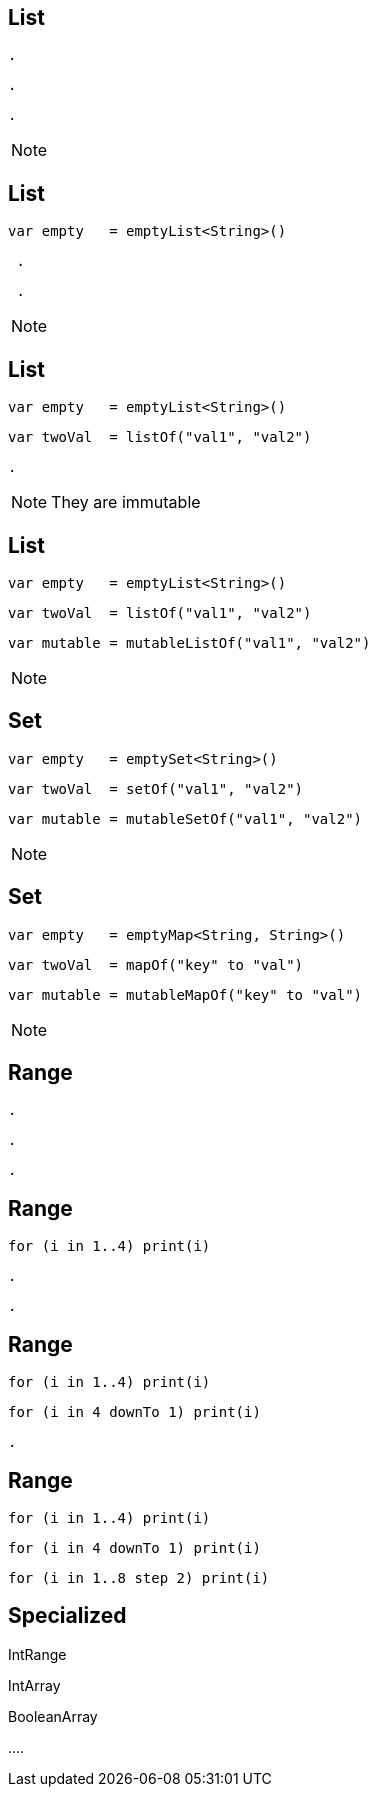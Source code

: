 == List

[source, hideCode]
----
.
----
[source, hideCode]
----
.
----
[source, hideCode]
----
.
----
[NOTE.speaker]
--

--
== List

[source, kotlin]
----
var empty   = emptyList<String>()
----
[source, hideCode]
----
 .
----
[source, hideCode]
----
 .
----
[NOTE.speaker]
--

--

== List

[source, kotlin]
----
var empty   = emptyList<String>()
----
[source, kotlin]
----
var twoVal  = listOf("val1", "val2")
----
[source, hideCode]
----
.
----
[NOTE.speaker]
--
They are immutable
--

== List

[source, kotlin]
----
var empty   = emptyList<String>()
----
[source, kotlin]
----
var twoVal  = listOf("val1", "val2")
----
[source, kotlin]
----
var mutable = mutableListOf("val1", "val2")
----
[NOTE.speaker]
--

--

== Set

[source, kotlin]
----
var empty   = emptySet<String>()
----
[source, kotlin]
----
var twoVal  = setOf("val1", "val2")
----
[source, kotlin]
----
var mutable = mutableSetOf("val1", "val2")
----
[NOTE.speaker]
--

--

== Set

[source, kotlin]
----
var empty   = emptyMap<String, String>()
----
[source, kotlin]
----
var twoVal  = mapOf("key" to "val")
----
[source, kotlin]
----
var mutable = mutableMapOf("key" to "val")
----
[NOTE.speaker]
--
--

== Range
[source, hideCode]
----
.
----
[source, hideCode]
----
.
----
[source, hideCode]
----
.
----

== Range
[source, kotlin]
----
for (i in 1..4) print(i)
----
[source, hideCode]
----
.
----
[source, hideCode]
----
.
----

== Range
[source, kotlin]
----
for (i in 1..4) print(i)
----
[source, kotlin]
----
for (i in 4 downTo 1) print(i)
----
[source, hideCode]
----
.
----

== Range
[source, kotlin]
----
for (i in 1..4) print(i)
----
[source, kotlin]
----
for (i in 4 downTo 1) print(i)
----
[source, kotlin]
----
for (i in 1..8 step 2) print(i)
----


== Specialized

[fragment]#IntRange#

[fragment]#IntArray#

[fragment]#BooleanArray#

[fragment]#....#